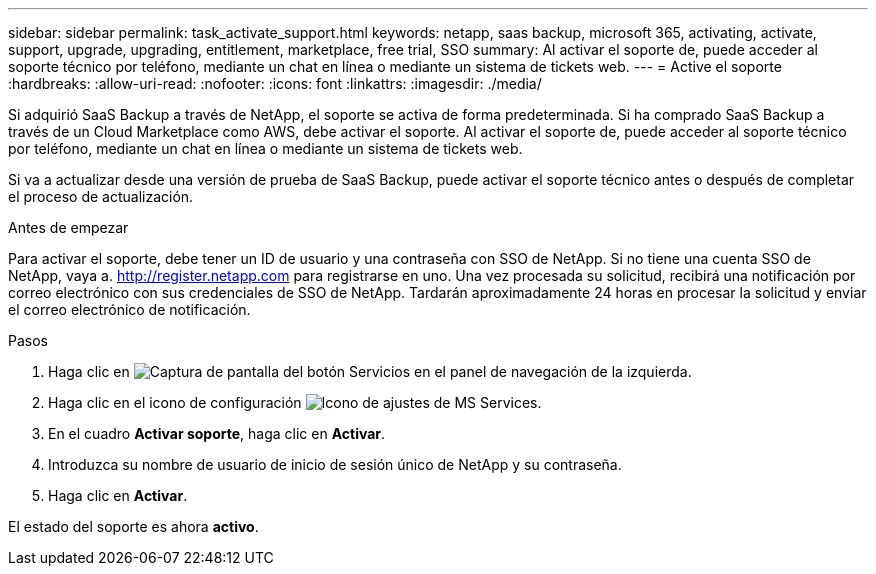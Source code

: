 ---
sidebar: sidebar 
permalink: task_activate_support.html 
keywords: netapp, saas backup, microsoft 365, activating, activate, support, upgrade, upgrading, entitlement, marketplace, free trial, SSO 
summary: Al activar el soporte de, puede acceder al soporte técnico por teléfono, mediante un chat en línea o mediante un sistema de tickets web. 
---
= Active el soporte
:hardbreaks:
:allow-uri-read: 
:nofooter: 
:icons: font
:linkattrs: 
:imagesdir: ./media/


[role="lead"]
Si adquirió SaaS Backup a través de NetApp, el soporte se activa de forma predeterminada. Si ha comprado SaaS Backup a través de un Cloud Marketplace como AWS, debe activar el soporte. Al activar el soporte de, puede acceder al soporte técnico por teléfono, mediante un chat en línea o mediante un sistema de tickets web.

Si va a actualizar desde una versión de prueba de SaaS Backup, puede activar el soporte técnico antes o después de completar el proceso de actualización.

.Antes de empezar
Para activar el soporte, debe tener un ID de usuario y una contraseña con SSO de NetApp. Si no tiene una cuenta SSO de NetApp, vaya a. http://register.netapp.com[] para registrarse en uno. Una vez procesada su solicitud, recibirá una notificación por correo electrónico con sus credenciales de SSO de NetApp. Tardarán aproximadamente 24 horas en procesar la solicitud y enviar el correo electrónico de notificación.

.Pasos
. Haga clic en image:services.gif["Captura de pantalla del botón Servicios"] en el panel de navegación de la izquierda.
. Haga clic en el icono de configuración image:configure_icon.gif["Icono de ajustes de MS Services"].
. En el cuadro *Activar soporte*, haga clic en *Activar*.
. Introduzca su nombre de usuario de inicio de sesión único de NetApp y su contraseña.
. Haga clic en *Activar*.


El estado del soporte es ahora *activo*.
